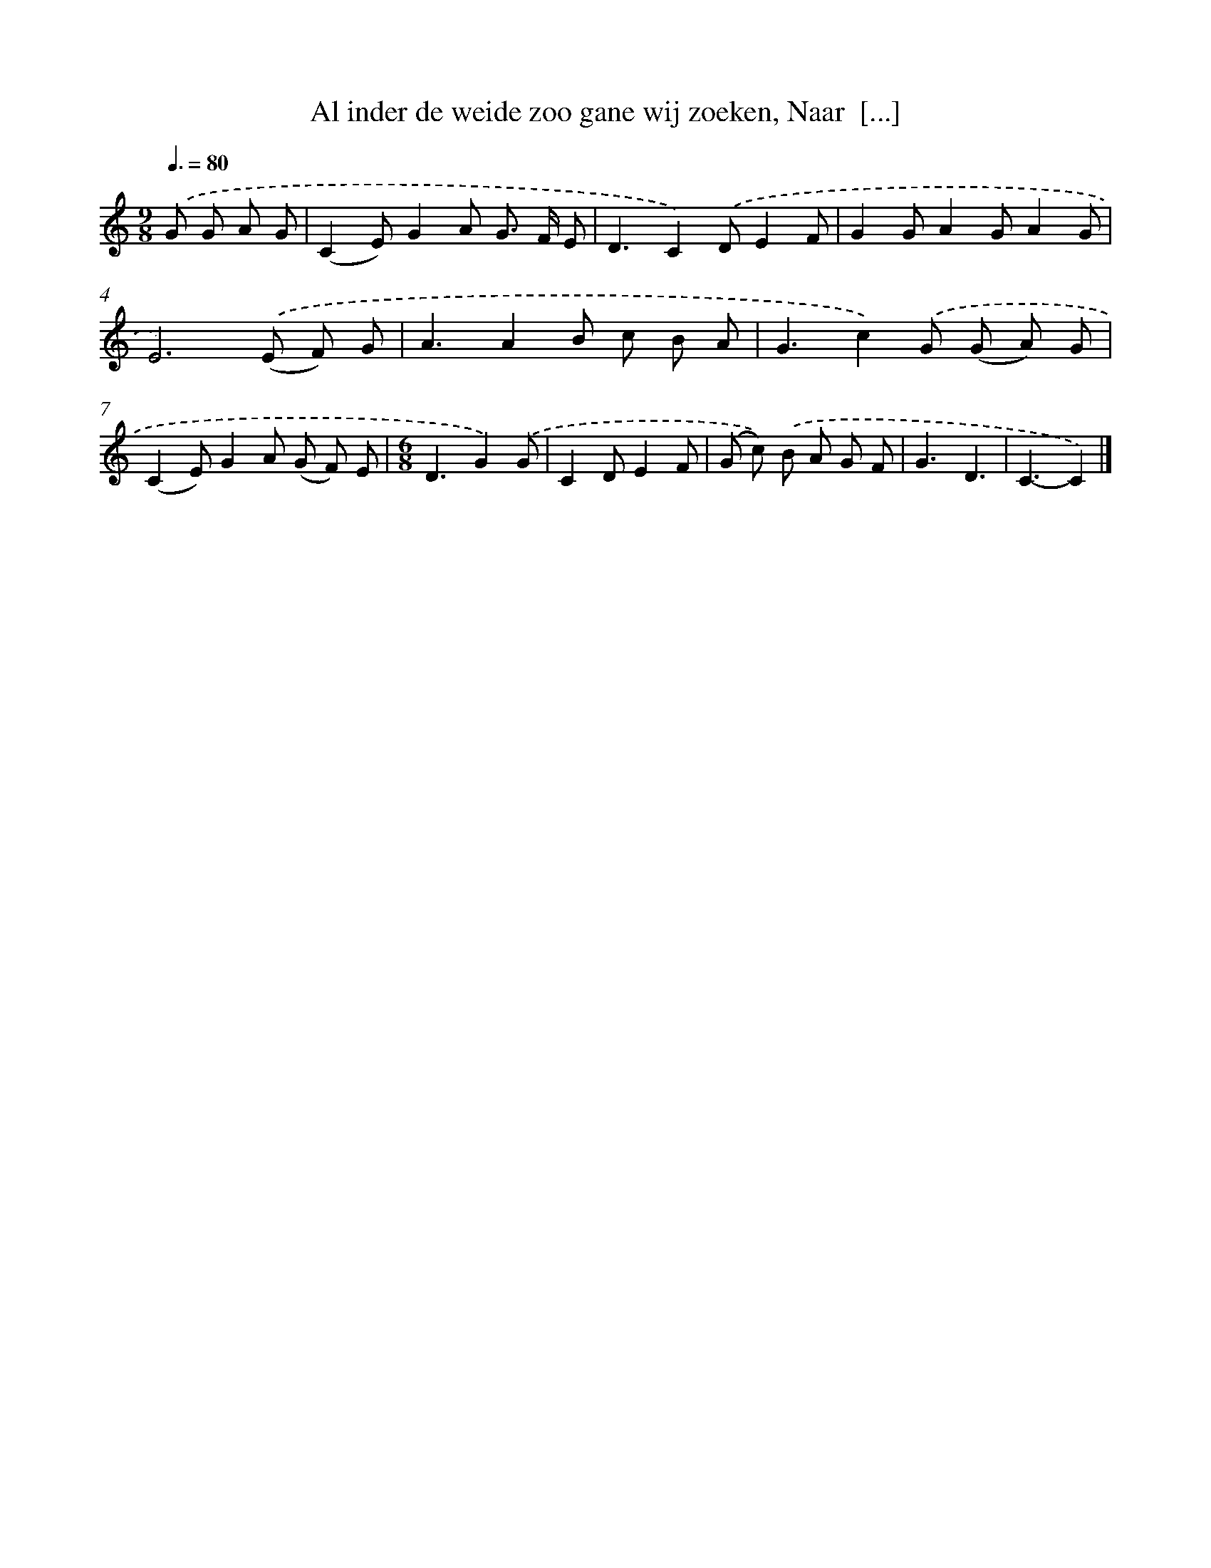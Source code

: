 X: 8778
T: Al inder de weide zoo gane wij zoeken, Naar  [...]
%%abc-version 2.0
%%abcx-abcm2ps-target-version 5.9.1 (29 Sep 2008)
%%abc-creator hum2abc beta
%%abcx-conversion-date 2018/11/01 14:36:50
%%humdrum-veritas 2736500009
%%humdrum-veritas-data 3722951804
%%continueall 1
%%barnumbers 0
L: 1/8
M: 9/8
Q: 3/8=80
K: C clef=treble
.('G G A G [I:setbarnb 1]|
(C2E)G2A G> F E |
D3C2).('DE2F |
G2GA2GA2G |
E6).('(E F) G |
A3A2B c B A |
G3c2).('G (G A) G |
(C2E)G2A (G F) E |
[M:6/8]D3G2).('G |
C2DE2F |
(G c)) .('B A G F |
G3D3 |
C3-C2) |]
